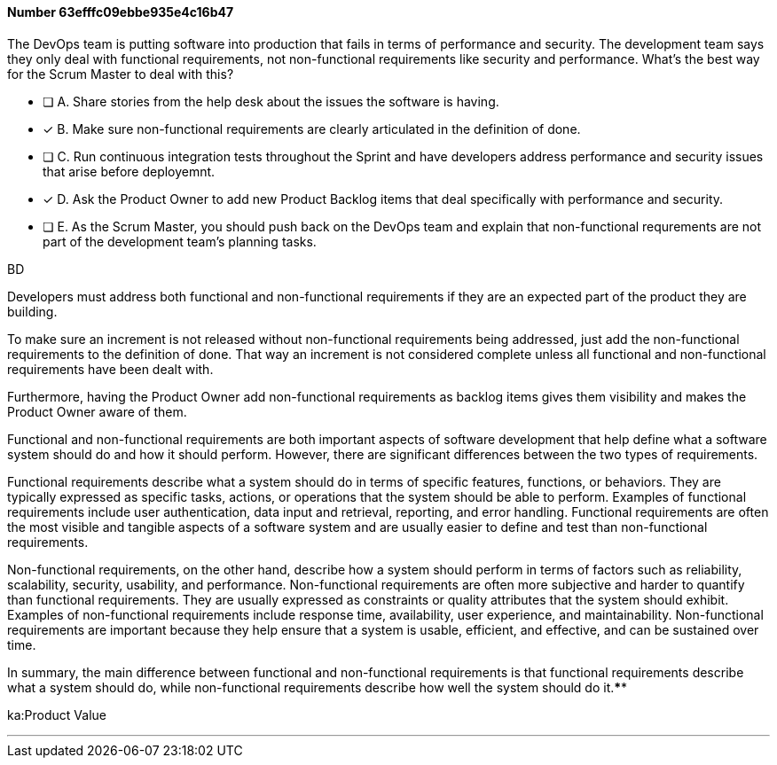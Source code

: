 
[.question]
==== Number 63efffc09ebbe935e4c16b47

****

[.query]
The DevOps team is putting software into production that fails in terms of performance and security. The development team says they only deal with functional requirements, not non-functional requirements like security and performance. What's the best way for the Scrum Master to deal with this?

[.list]
* [ ] A. Share stories from the help desk about the issues the software is having.
* [*] B. Make sure non-functional requirements are clearly articulated in the definition of done.
* [ ] C. Run continuous integration tests throughout the Sprint and have developers address performance and security issues that arise before deployemnt.
* [*] D. Ask the Product Owner to add new Product Backlog items that deal specifically with performance and security.
* [ ] E. As the Scrum Master, you should push back on the DevOps team and explain that non-functional requrements are not part of the development team's planning tasks.
****

[.answer]
BD

[.explanation]
Developers must address both functional and non-functional requirements if they are an expected part of the product they are building.

To make sure an increment is not released without non-functional requirements being addressed, just add the non-functional requirements to the definition of done. That way an increment is not considered complete unless all functional and non-functional requirements have been dealt with.

Furthermore, having the Product Owner add non-functional requirements as backlog items gives them visibility and makes the Product Owner aware of them.

Functional and non-functional requirements are both important aspects of software development that help define what a software system should do and how it should perform. However, there are significant differences between the two types of requirements.

Functional requirements describe what a system should do in terms of specific features, functions, or behaviors. They are typically expressed as specific tasks, actions, or operations that the system should be able to perform. Examples of functional requirements include user authentication, data input and retrieval, reporting, and error handling. Functional requirements are often the most visible and tangible aspects of a software system and are usually easier to define and test than non-functional requirements.

Non-functional requirements, on the other hand, describe how a system should perform in terms of factors such as reliability, scalability, security, usability, and performance. Non-functional requirements are often more subjective and harder to quantify than functional requirements. They are usually expressed as constraints or quality attributes that the system should exhibit. Examples of non-functional requirements include response time, availability, user experience, and maintainability. Non-functional requirements are important because they help ensure that a system is usable, efficient, and effective, and can be sustained over time.

In summary, the main difference between functional and non-functional requirements is that functional requirements describe what a system should do, while non-functional requirements describe how well the system should do it.****

[.ka]
ka:Product Value

'''

